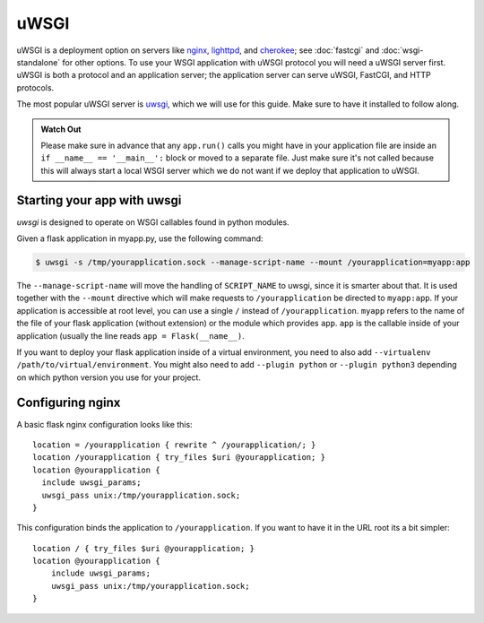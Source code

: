 uWSGI
=====

uWSGI is a deployment option on servers like `nginx`_, `lighttpd`_, and
`cherokee`_; see :doc:`fastcgi` and :doc:`wsgi-standalone` for other options.
To use your WSGI application with uWSGI protocol you will need a uWSGI server
first. uWSGI is both a protocol and an application server; the application
server can serve uWSGI, FastCGI, and HTTP protocols.

The most popular uWSGI server is `uwsgi`_, which we will use for this
guide. Make sure to have it installed to follow along.

.. admonition:: Watch Out

   Please make sure in advance that any ``app.run()`` calls you might
   have in your application file are inside an ``if __name__ ==
   '__main__':`` block or moved to a separate file.  Just make sure it's
   not called because this will always start a local WSGI server which
   we do not want if we deploy that application to uWSGI.

Starting your app with uwsgi
----------------------------

`uwsgi` is designed to operate on WSGI callables found in python modules.

Given a flask application in myapp.py, use the following command:

.. sourcecode:: text

    $ uwsgi -s /tmp/yourapplication.sock --manage-script-name --mount /yourapplication=myapp:app

The ``--manage-script-name`` will move the handling of ``SCRIPT_NAME``
to uwsgi, since it is smarter about that.
It is used together with the ``--mount`` directive which will make
requests to ``/yourapplication`` be directed to ``myapp:app``.
If your application is accessible at root level, you can use a
single ``/`` instead of ``/yourapplication``. ``myapp`` refers to the name of
the file of your flask application (without extension) or the module which
provides ``app``. ``app`` is the callable inside of your application (usually
the line reads ``app = Flask(__name__)``.

If you want to deploy your flask application inside of a virtual environment,
you need to also add ``--virtualenv /path/to/virtual/environment``. You might
also need to add ``--plugin python`` or ``--plugin python3`` depending on which
python version you use for your project.

Configuring nginx
-----------------

A basic flask nginx configuration looks like this::

    location = /yourapplication { rewrite ^ /yourapplication/; }
    location /yourapplication { try_files $uri @yourapplication; }
    location @yourapplication {
      include uwsgi_params;
      uwsgi_pass unix:/tmp/yourapplication.sock;
    }

This configuration binds the application to ``/yourapplication``.  If you want
to have it in the URL root its a bit simpler::

    location / { try_files $uri @yourapplication; }
    location @yourapplication {
        include uwsgi_params;
        uwsgi_pass unix:/tmp/yourapplication.sock;
    }

.. _nginx: https://nginx.org/
.. _lighttpd: https://www.lighttpd.net/
.. _cherokee: https://cherokee-project.com/
.. _uwsgi: https://uwsgi-docs.readthedocs.io/en/latest/

